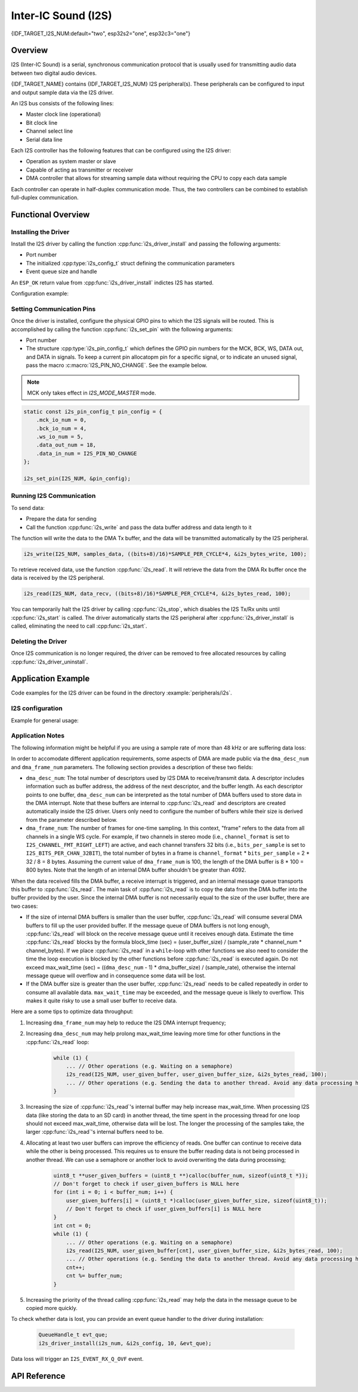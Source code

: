 Inter-IC Sound (I2S)
====================

{IDF_TARGET_I2S_NUM:default="two", esp32s2="one", esp32c3="one"}

Overview
--------

I2S (Inter-IC Sound) is a serial, synchronous communication protocol that is usually used for transmitting audio data between two digital audio devices.

{IDF_TARGET_NAME} contains {IDF_TARGET_I2S_NUM} I2S peripheral(s). These peripherals can be configured to input and output sample data via the I2S driver.

An I2S bus consists of the following lines:

- Master clock line (operational)
- Bit clock line
- Channel select line
- Serial data line

Each I2S controller has the following features that can be configured using the I2S driver:

- Operation as system master or slave
- Capable of acting as transmitter or receiver
- DMA controller that allows for streaming sample data without requiring the CPU to copy each data sample

Each controller can operate in half-duplex communication mode. Thus, the two controllers can be combined to establish full-duplex communication.

.. only:: esp32

    I2S0 output can be routed directly to the digital-to-analog converter's (DAC) output channels (GPIO 25 & GPIO 26) to produce direct analog output without involving any external I2S codecs. I2S0 can also be used for transmitting PDM (Pulse-density modulation) signals.

.. only:: esp32 or esp32s2

    The I2S peripherals also support LCD mode for communicating data over a parallel bus, as used by some LCD displays and camera modules. LCD mode has the following operational modes:

    - LCD master transmitting mode
    - Camera slave receiving mode
    - ADC/DAC mode

    For more information, see *{IDF_TARGET_NAME} Technical Reference Manual* > *I2S Controller (I2S)* > LCD Mode [`PDF <{IDF_TARGET_TRM_EN_URL}#camlcdctrl>`__].

.. only:: SOC_I2S_SUPPORTS_APLL

    .. note::

        For high accuracy clock applications, use the APLL_CLK clock source, which has the frequency range of 16 ~ 128 MHz. You can enable the APLL_CLK clock source by setting :cpp:member:`i2s_config_t::use_apll` to ``TRUE``.

        If :cpp:member:`i2s_config_t::use_apll` = ``TRUE`` and :cpp:member:`i2s_config_t::fixed_mclk` > ``0``, then the master clock output frequency for I2S will be equal to the value of :cpp:member:`i2s_config_t::fixed_mclk`, which means that the mclk frequency is provided by the user, instead of being calculated by the driver.

        The clock rate of the word select line, which is called audio left-right clock rate (LRCK) here, is always the divisor of the master clock output frequency and for which the following is always true: 0 < MCLK/LRCK/channels/bits_per_sample < 64.


Functional Overview
-------------------


Installing the Driver
^^^^^^^^^^^^^^^^^^^^^

Install the I2S driver by calling the function :cpp:func:`i2s_driver_install` and passing the following arguments:

- Port number
- The initialized :cpp:type:`i2s_config_t` struct defining the communication parameters
- Event queue size and handle

An ``ESP_OK`` return value from :cpp:func:`i2s_driver_install` indictes I2S has started.

Configuration example:

.. only:: not SOC_I2S_SUPPORTS_TDM

    .. code-block:: c

        static const int i2s_num = 0; // i2s port number

        i2s_config_t i2s_config = {
            .mode = I2S_MODE_MASTER | I2S_MODE_TX,
            .sample_rate = 44100,
            .bits_per_sample = I2S_BITS_PER_SAMPLE_16BIT,
            .channel_format = I2S_CHANNEL_FMT_RIGHT_LEFT,
            .communication_format = I2S_COMM_FORMAT_STAND_I2S
            .tx_desc_auto_clear = false,
            .dma_desc_num = 8,
            .dma_frame_num = 64,
            .use_apll = false,
            .intr_alloc_flags = ESP_INTR_FLAG_LEVEL1  // Interrupt level 1, default 0
        };

        i2s_driver_install(i2s_num, &i2s_config, 0, NULL);

.. only:: SOC_I2S_SUPPORTS_TDM

    .. code-block:: c

        static const int i2s_num = 0; // i2s port number

        i2s_config_t i2s_config = {
            .mode = I2S_MODE_MASTER | I2S_MODE_TX,
            .sample_rate = 44100,
            .bits_per_sample = I2S_BITS_PER_SAMPLE_16BIT,
            .channel_format = I2S_CHANNEL_FMT_RIGHT_LEFT,
            .communication_format = I2S_COMM_FORMAT_STAND_I2S,
            .tx_desc_auto_clear = false,
            .dma_desc_num = 8,
            .dma_frame_num = 64,
            .bits_per_chan = I2S_BITS_PER_SAMPLE_16BIT
        };

        i2s_driver_install(i2s_num, &i2s_config, 0, NULL);

Setting Communication Pins
^^^^^^^^^^^^^^^^^^^^^^^^^^

Once the driver is installed, configure the physical GPIO pins to which the I2S signals will be routed. This is accomplished by calling the function :cpp:func:`i2s_set_pin` with the following arguments:

- Port number
- The structure :cpp:type:`i2s_pin_config_t` which defines the GPIO pin numbers for the MCK, BCK, WS, DATA out, and DATA in signals. To keep a current pin allocatopm pin for a specific signal, or to indicate an unused signal,  pass the macro :c:macro:`I2S_PIN_NO_CHANGE`. See the example below.

.. note::

    MCK only takes effect in `I2S_MODE_MASTER` mode.

.. code-block:: c

    static const i2s_pin_config_t pin_config = {
        .mck_io_num = 0,
        .bck_io_num = 4,
        .ws_io_num = 5,
        .data_out_num = 18,
        .data_in_num = I2S_PIN_NO_CHANGE
    };

    i2s_set_pin(I2S_NUM, &pin_config);

Running I2S Communication
^^^^^^^^^^^^^^^^^^^^^^^^^

To send data:

- Prepare the data for sending
- Call the function :cpp:func:`i2s_write` and pass the data buffer address and data length to it

The function will write the data to the DMA Tx buffer, and the data will be transmitted automatically by the I2S peripheral.

.. code-block:: c

    i2s_write(I2S_NUM, samples_data, ((bits+8)/16)*SAMPLE_PER_CYCLE*4, &i2s_bytes_write, 100);

To retrieve received data, use the function :cpp:func:`i2s_read`. It will retrieve the data from the DMA Rx buffer once the data is received by the I2S peripheral.

.. code-block:: c

    i2s_read(I2S_NUM, data_recv, ((bits+8)/16)*SAMPLE_PER_CYCLE*4, &i2s_bytes_read, 100);

You can temporarily halt the I2S driver by calling  :cpp:func:`i2s_stop`, which disables the I2S Tx/Rx units until   :cpp:func:`i2s_start` is called. The driver automatically starts the I2S peripheral after :cpp:func:`i2s_driver_install` is called,  eliminating the need to call :cpp:func:`i2s_start`.


Deleting the Driver
^^^^^^^^^^^^^^^^^^^

Once I2S communication is no longer required, the driver can be removed to free allocated resources by calling :cpp:func:`i2s_driver_uninstall`.


Application Example
-------------------

Code examples for the I2S driver can be found in the directory :example:`peripherals/i2s`.

.. only:: SOC_I2S_SUPPORTS_ADC or SOC_I2S_SUPPORTS_DAC

    Additionally, there are two short configuration examples for the I2S driver.

.. only:: not SOC_I2S_SUPPORTS_ADC or SOC_I2S_SUPPORTS_DAC

    Additionally, there is a short configuration examples for the I2S driver.

I2S configuration
^^^^^^^^^^^^^^^^^

Example for general usage:

.. only:: not SOC_I2S_SUPPORTS_TDM

    .. code-block:: c

        #include "driver/i2s.h"

        static const int i2s_num = 0; // i2s port number

        i2s_config_t i2s_config = {
            .mode = I2S_MODE_MASTER | I2S_MODE_TX,
            .sample_rate = 44100,
            .bits_per_sample = I2S_BITS_PER_SAMPLE_16BIT,
            .channel_format = I2S_CHANNEL_FMT_RIGHT_LEFT,
            .communication_format = I2S_COMM_FORMAT_STAND_I2S
            .tx_desc_auto_clear = false,
            .dma_desc_num = 8,
            .dma_frame_num = 64,
            .use_apll = false,
            .intr_alloc_flags = ESP_INTR_FLAG_LEVEL1  // Interrupt level 1, default 0
        };

        static const i2s_pin_config_t pin_config = {
            .bck_io_num = 4,
            .ws_io_num = 5,
            .data_out_num = 18,
            .data_in_num = I2S_PIN_NO_CHANGE
        };

        i2s_driver_install(i2s_num, &i2s_config, 0, NULL);   //install and start i2s driver
        i2s_set_pin(i2s_num, &pin_config);

        ...
        /* You can reset parameters by calling 'i2s_set_clk'
         *
         * The low 16 bits are the valid data bits in one chan and the high 16 bits are
         * the total bits in one chan. If high 16 bits is smaller than low 16 bits, it will
         * be set to a same value as low 16 bits.
         */
        uint32_t bits_cfg = (I2S_BITS_PER_CHAN_32BIT << 16) | I2S_BITS_PER_SAMPLE_16BIT;
        i2s_set_clk(i2s_num, 22050, bits_cfg, I2S_CHANNEL_STEREO);
        ...

        i2s_driver_uninstall(i2s_num); //stop & destroy i2s driver

.. only:: SOC_I2S_SUPPORTS_TDM

    .. code-block:: c

        #include "driver/i2s.h"

        static const int i2s_num = 0; // i2s port number

        i2s_config_t i2s_config = {
            .mode = I2S_MODE_MASTER | I2S_MODE_TX,
            .sample_rate = 44100,
            .bits_per_sample = I2S_BITS_PER_SAMPLE_16BIT,
            .channel_format = I2S_CHANNEL_FMT_RIGHT_LEFT,
            .communication_format = I2S_COMM_FORMAT_STAND_I2S
            .tx_desc_auto_clear = false,
            .dma_desc_num = 8,
            .dma_frame_num = 64
        };

        static const i2s_pin_config_t pin_config = {
            .bck_io_num = 4,
            .ws_io_num = 5,
            .data_out_num = 18,
            .data_in_num = I2S_PIN_NO_CHANGE
        };

        i2s_driver_install(i2s_num, &i2s_config, 0, NULL);   //install and start i2s driver
        i2s_set_pin(i2s_num, &pin_config);

        ...
        /* You can reset parameters by calling 'i2s_set_clk'
         *
         * The low 16 bits are the valid data bits in one chan and the high 16 bits are
         * the total bits in one chan. If high 16 bits is smaller than low 16 bits, it will
         * be set to a same value as low 16 bits.
         */
        uint32_t bits_cfg = (I2S_BITS_PER_CHAN_32BIT << 16) | I2S_BITS_PER_SAMPLE_16BIT;
        i2s_set_clk(i2s_num, 22050, bits_cfg, I2S_CHANNEL_STEREO);
        ...

        i2s_driver_uninstall(i2s_num); //stop & destroy i2s driver

    I2S on {IDF_TARGET_NAME} support TDM mode, up to 16 channels are available in TDM mode. If you want to use TDM mode, set field ``channel_format`` of :cpp:type:`i2s_config_t` to ``I2S_CHANNEL_FMT_MULTIPLE``. Then enable the channels by setting ``chan_mask`` using masks in :cpp:type:`i2s_channel_t`, the number of active channels and total channels will be calculate automatically. You can also set a particular total channel number for it, but it shouldn't be smaller than the largest channel you use.

    If active channels are discrete, the inactive channels within total channels will be filled by a constant automatically. But if ``skip_msk`` is enabled, these inactive channels will be skiped.

    .. code-block:: c

        #include "driver/i2s.h"

        static const int i2s_num = 0; // i2s port number

        i2s_config_t i2s_config = {
            .mode = I2S_MODE_MASTER | I2S_MODE_TX,
            .sample_rate = 44100,
            .bits_per_sample = I2S_BITS_PER_SAMPLE_16BIT,
            .channel_format = I2S_CHANNEL_FMT_MULTIPLE,
            .communication_format = I2S_COMM_FORMAT_STAND_I2S
            .tx_desc_auto_clear = false,
            .dma_desc_num = 8,
            .dma_frame_num = 64,
            .chan_mask = I2S_TDM_ACTIVE_CH0 | I2S_TDM_ACTIVE_CH2
        };

        static const i2s_pin_config_t pin_config = {
            .bck_io_num = 4,
            .ws_io_num = 5,
            .data_out_num = 18,
            .data_in_num = I2S_PIN_NO_CHANGE
        };

        i2s_driver_install(i2s_num, &i2s_config, 0, NULL);   //install and start i2s driver
        i2s_set_pin(i2s_num, &pin_config);

        ...
        /* You can reset parameters by calling 'i2s_set_clk'
         *
         * The low 16 bits are the valid data bits in one chan and the high 16 bits are
         * the total bits in one chan. If high 16 bits is smaller than low 16 bits, it will
         * be set to a same value as low 16 bits.
         */
        uint32_t bits_cfg = (I2S_BITS_PER_CHAN_32BIT << 16) | I2S_BITS_PER_SAMPLE_16BIT;
        i2s_set_clk(i2s_port_t i2s_num, 22050, bits_cfg, I2S_TDM_ACTIVE_CH0 | I2S_TDM_ACTIVE_CH1); // set clock
        ...

        i2s_driver_uninstall(i2s_num); //stop & destroy i2s driver

.. only:: SOC_I2S_SUPPORTS_ADC or SOC_I2S_SUPPORTS_DAC

    Configuring I2S to use internal DAC for analog output
    ^^^^^^^^^^^^^^^^^^^^^^^^^^^^^^^^^^^^^^^^^^^^^^^^^^^^^

    .. code-block:: c

        #include "driver/i2s.h"
        #include "freertos/queue.h"

        static const int i2s_num = 0; // i2s port number

        static const i2s_config_t i2s_config = {
            .mode = I2S_MODE_MASTER | I2S_MODE_TX | I2S_MODE_DAC_BUILT_IN,
            .sample_rate = 44100,
            .bits_per_sample = 16, /* the DAC module will only take the 8bits from MSB */
            .channel_format = I2S_CHANNEL_FMT_RIGHT_LEFT,
            .intr_alloc_flags = 0, // default interrupt priority
            .dma_desc_num = 8,
            .dma_frame_num = 64,
            .use_apll = false
        };

        ...

            i2s_driver_install(i2s_num, &i2s_config, 0, NULL);   //install and start i2s driver

            i2s_set_pin(i2s_num, NULL); //for internal DAC, this will enable both of the internal channels

            //You can call i2s_set_dac_mode to set built-in DAC output mode.
            //i2s_set_dac_mode(I2S_DAC_CHANNEL_BOTH_EN);

            i2s_set_sample_rates(i2s_num, 22050); //set sample rates

            i2s_driver_uninstall(i2s_num); //stop & destroy i2s driver


Application Notes
^^^^^^^^^^^^^^^^^

The following information might be helpful if you are using a sample rate of more than 48 kHz or are suffering data loss:

In order to accomodate different application requirements, some aspects of DMA are made public via the ``dma_desc_num`` and ``dma_frame_num`` parameters. The following section provides a description of these two fields:

- ``dma_desc_num``: The total number of descriptors used by I2S DMA to receive/transmit data. A descriptor includes information such as buffer address, the address of the next descriptor, and the buffer length. As each descriptor points to one buffer,  ``dma_desc_num`` can be interpreted as the total number of DMA buffers used to store data in the DMA interrupt. Note that these buffers are internal to :cpp:func:`i2s_read` and descriptors are created automatically inside the I2S driver. Users only need to configure the number of buffers while their size is derived from the parameter described below.
- ``dma_frame_num``: The number of frames for one-time sampling. In this context, "frame" refers to the data from all channels in a single WS cycle. For example, if two channels in stereo mode (i.e., ``channel_format`` is set to ``I2S_CHANNEL_FMT_RIGHT_LEFT``) are active, and each channel transfers 32 bits (i.e., ``bits_per_sample`` is set to ``I2S_BITS_PER_CHAN_32BIT``),  the total number of bytes in a frame is ``channel_format`` * ``bits_per_sample`` = 2 * 32 / 8 = 8 bytes. Assuming the current value of ``dma_frame_num`` is 100,  the length of the DMA buffer is 8 * 100 = 800 bytes. Note that the length of an internal DMA buffer shouldn't be greater than 4092.

When the data received fills the DMA buffer, a receive interrupt is triggered, and an internal message queue transports this buffer to :cpp:func:`i2s_read`. The main task of :cpp:func:`i2s_read` is to copy the data from the DMA buffer into the buffer provided by the user. Since the internal DMA buffer is not necessarily equal to the size of the user buffer, there are two cases:

- If the size of internal DMA buffers is smaller than the user buffer, :cpp:func:`i2s_read` will consume several DMA buffers to fill up the user provided buffer. If the message queue of DMA buffers is not long enough, :cpp:func:`i2s_read` will  block on the receive message queue until it receives enough data. Estimate the time :cpp:func:`i2s_read` blocks by the formula block_time (sec) = (user_buffer_size) / (sample_rate * channel_num * channel_bytes). If we place :cpp:func:`i2s_read` in a ``while``-loop  with other functions we also need to consider the time the loop execution is blocked by the other functions before :cpp:func:`i2s_read` is executed again. Do not exceed max_wait_time (sec) = ((``dma_desc_num`` - 1) * dma_buffer_size) / (sample_rate), otherwise the internal message queue will overflow and in consequence some data will be lost.
- If the DMA buffer size is greater than the user buffer, :cpp:func:`i2s_read`  needs to be called repeatedly in order to consume all available data. ``max_wait_time`` may be exceeded, and the message queue is likely to overflow. This makes it quite risky to use a small user buffer to receive data.

Here are a some tips to optimize data throughput:

1. Increasing ``dma_frame_num`` may help to reduce the I2S DMA interrupt frequency;
2. Increasing ``dma_desc_num`` may help prolong max_wait_time leaving more time for other functions in the :cpp:func:`i2s_read` loop:

    .. code-block:: c

        while (1) {
            ... // Other operations (e.g. Waiting on a semaphore)
            i2s_read(I2S_NUM, user_given_buffer, user_given_buffer_size, &i2s_bytes_read, 100);
            ... // Other operations (e.g. Sending the data to another thread. Avoid any data processing here.)
        }

3. Increasing the size of :cpp:func:`i2s_read`'s internal buffer may help increase max_wait_time. When processing I2S data (like storing the data to an SD card) in another thread, the time spent in the processing thread for one loop should not exceed  max_wait_time, otherwise data will be lost. The longer the processing of the samples take, the larger :cpp:func:`i2s_read`'s internal buffers need to be.
4. Allocating at least two user buffers can improve the efficiency of reads. One buffer can continue to receive data while the other is being processed. This requires us to ensure the buffer reading data is not being processed in another thread. We can use a semaphore or another lock to avoid overwriting the data during processing;

    .. code-block:: c

        uint8_t **user_given_buffers = (uint8_t **)calloc(buffer_num, sizeof(uint8_t *));
        // Don't forget to check if user_given_buffers is NULL here
        for (int i = 0; i < buffer_num; i++) {
            user_given_buffers[i] = (uint8_t *)calloc(user_given_buffer_size, sizeof(uint8_t));
            // Don't forget to check if user_given_buffers[i] is NULL here
        }
        int cnt = 0;
        while (1) {
            ... // Other operations (e.g. Waiting on a semaphore)
            i2s_read(I2S_NUM, user_given_buffer[cnt], user_given_buffer_size, &i2s_bytes_read, 100);
            ... // Other operations (e.g. Sending the data to another thread. Avoid any data processing here.)
            cnt++;
            cnt %= buffer_num;
        }

5. Increasing the priority of the thread calling :cpp:func:`i2s_read` may help the data in the message queue to be copied more quickly.

To check whether data is lost, you can provide an event queue handler to the driver during installation:

    .. code-block:: c

        QueueHandle_t evt_que;
        i2s_driver_install(i2s_num, &i2s_config, 10, &evt_que);

Data loss will trigger an ``I2S_EVENT_RX_Q_OVF`` event.


API Reference
-------------

.. include-build-file:: inc/i2s.inc
.. include-build-file:: inc/i2s_types.inc


